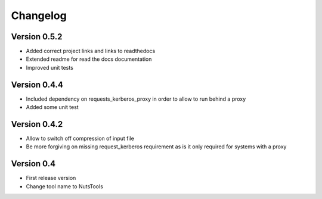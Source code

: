 =========
Changelog
=========

Version 0.5.2
=============
- Added correct project links and links to readthedocs
- Extended readme for read the docs documentation
- Improved unit tests


Version 0.4.4
=============
- Included dependency on requests_kerberos_proxy in order to allow to run behind a proxy
- Added some unit test

Version 0.4.2
=============
- Allow to switch off compression of input file
- Be more forgiving on missing request_kerberos requirement as is it only required for systems with a proxy


Version 0.4
===========

- First release version
- Change tool name to NutsTools
